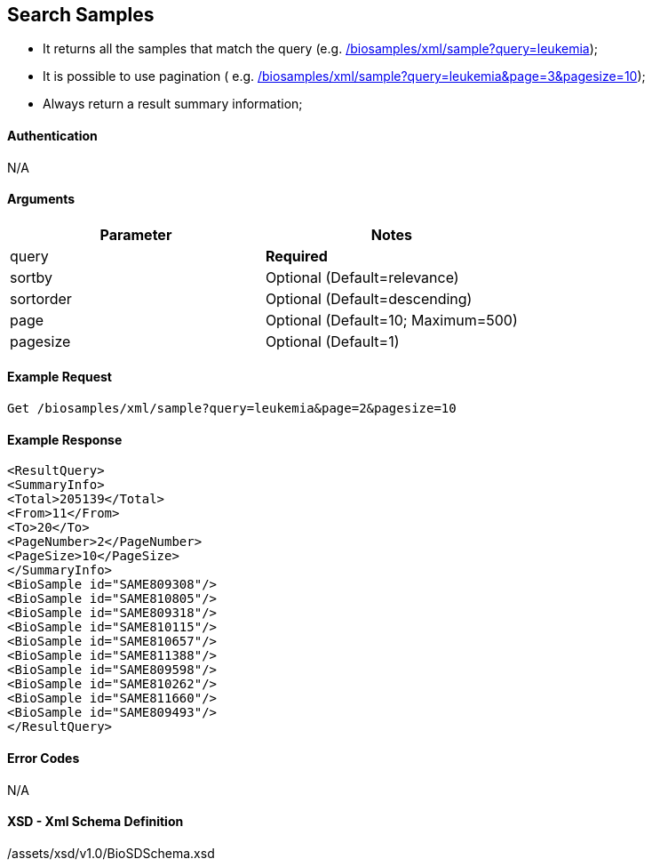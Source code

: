 :last-update-label!:
== Search Samples

- It returns all the samples that match the query (e.g. link:/biosamples/xml/sample?query=leukemia[]);
- It is possible to use pagination ( e.g. link:/biosamples/xml/sample?query=leukemia&page=3&pagesize=10[]);
- Always return a result summary information;

==== Authentication
N/A

==== Arguments
[options="header"]
|===
| Parameter | Notes
| query | *Required*
| sortby | Optional (Default=relevance)
| sortorder | Optional (Default=descending)
| page | Optional (Default=10; Maximum=500)
| pagesize | Optional (Default=1)
|===

==== Example Request
`Get /biosamples/xml/sample?query=leukemia&page=2&pagesize=10`

==== Example Response
[source, xml]
----
<ResultQuery>
<SummaryInfo>
<Total>205139</Total>
<From>11</From>
<To>20</To>
<PageNumber>2</PageNumber>
<PageSize>10</PageSize>
</SummaryInfo>
<BioSample id="SAME809308"/>
<BioSample id="SAME810805"/>
<BioSample id="SAME809318"/>
<BioSample id="SAME810115"/>
<BioSample id="SAME810657"/>
<BioSample id="SAME811388"/>
<BioSample id="SAME809598"/>
<BioSample id="SAME810262"/>
<BioSample id="SAME811660"/>
<BioSample id="SAME809493"/>
</ResultQuery>
----


==== Error Codes
N/A


==== XSD - Xml Schema Definition
+++<a th:href="@{/assets/xsd/v1.0/BioSDSchema.xsd}" th:text="@{/assets/xsd/v1.0/BioSDSchema.xsd}">/assets/xsd/v1.0/BioSDSchema.xsd</a>+++
+++<img th:src="@{/images/xml_schemas/ResultQuerySample_schema.png}"/>+++
